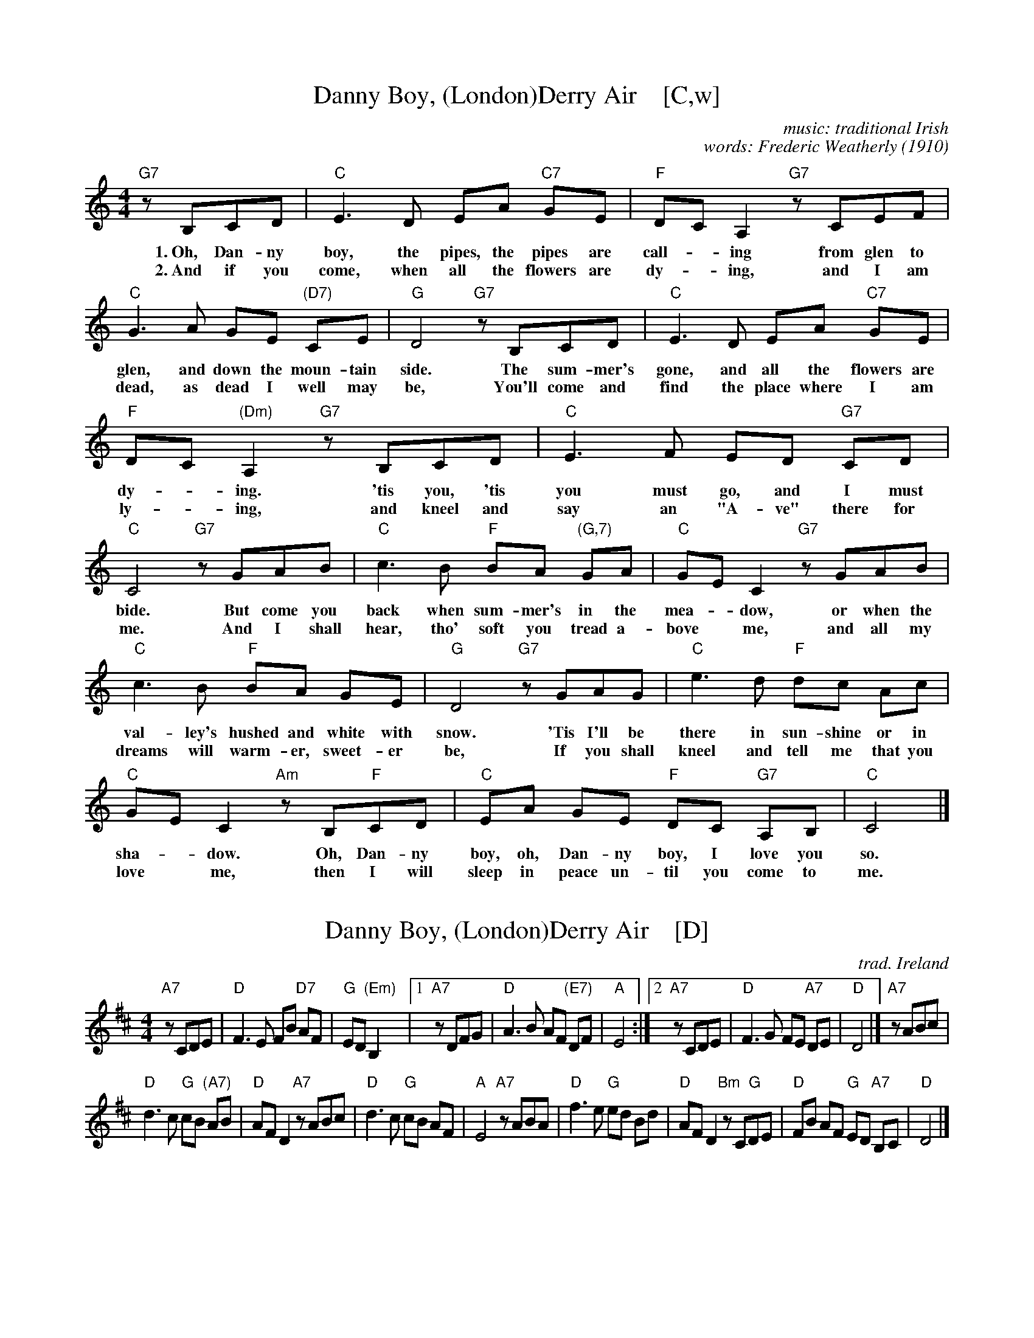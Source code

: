 
X: 1
T: Danny Boy, (London)Derry Air    [C,w]
C: music: traditional Irish
C: words: Frederic Weatherly (1910)
M: 4/4
L: 1/8
K: C
%%continueall yes
  "G7"zB,CD | "C"E3 D     EA "C7"GE | "F"DC       A,2 "G7"zCEF | "C"G3 A GE "(D7)"CE | "G"D4
w: 1.~Oh, Dan-ny boy, the pipes, the pipes are call-*ing from glen to glen, and down the moun-tain side.
w: 2.~And if you come, when all the flowers are dy-*ing, and I am dead, as dead I well may be,
  "G7"zB,CD | "C"E3 D     EA "C7"GE | "F"DC "(Dm)"A,2 "G7"zB,CD | "C"E3 F ED   "G7"CD | "C"C4
w: The sum-mer's gone, and all the flowers are dy-*ing.  'tis you, 'tis you must go, and I must bide.
w: You'll come and find the place where I am ly-*ing, and kneel and say an "A-ve" there for me.
  "G7"zGAB | "C"c3 B "F"BA "(G,7)"GA |  "C"GE C2 "G7"zGAB | "C"c3 B "F"BA GE | "G"D4
w: But come you back when sum-mer's in the mea-*dow, or when the val-ley's hushed and white with snow.
w: And I shall hear, tho' soft you tread a-bove* me, and all my dreams will warm-er, sweet-er be,
  "G7"zGAG | "C"e3 d "F"dc       Ac |  "C"GE C2 "Am"zB,"F"CD | "C"EA GE "F"DC "G7"A,B, | "C"C4 |]
w: 'Tis I'll be there in sun-shine or in sha-*dow. Oh, Dan-ny boy, oh, Dan-ny boy, I love you so.
w: If you shall kneel and tell me that you love* me, then I will sleep in peace un-til you come to me.


X: 2
T: Danny Boy, (London)Derry Air    [D]
C: trad. Ireland
M: 4/4
L: 1/8
K: D
"A7"zCDE | "D"F3 E FB "D7"AF | "G"ED "(Em)"B,2 |\
[1 "A7"zDFG | "D"A3 B AF "(E7)"DF | "A"E4 :|\
[2 "A7"zCDE | "D"F3 G FE "A7"DE | "D"D4 |] "A7"zABc |
"D"d3 c "G"cB "(A7)"AB | "D"AF D2 "A7"zABc |\
"D"d3 c "G"cB AF | "A"E4 "A7"zABA |\
"D"f3 e "G"ed Bd | "D"AF D2 "Bm"zC"G"DE |\
"D"FB AF "G"ED "A7"B,C | "D"D4 |]


X: 3
T: Danny Boy, (London)Derry Air    [F]
C: trad. Ireland
M: 4/4
L: 1/8
K: F
"C7"zEFG | "F"A3 G Ad "F7"cA | "B"GF "(Gm)"D2 |\
[1 "C7"zFAB | "F"c3 d cA "(G7)"FA | "C"G4 :|\
[2 "C7"zEFG | "F"A3 B AG "C7"FG | "F"F4 |] "C7"zcde |
"F"f3 e "B"ed "(c7)"cd | "F"cA F2 "C7"zcde |\
"F"f3 e "B"ed cA | "C"G4 "C7"zcdc |\
"F"a3 g "B"gf df | "F"cA F2 "Dm"zE"B"FG |\
"F"Ad cA "B"GF "C7"DE | "F"F4 |]


X: 4
T: Danny Boy, (London)Derry Air    [G]
C: trad. Ireland
M: 4/4
L: 1/8
K: G
"D7"zFGA | "G"B3 A Be "G7"dB | "C"AG "(Am)"E2 |\
[1 "D7"zGBc | "G"d3 e dB "(A7)"GB | "D"A4 :|\
[2 "D7"zFGA | "G"B3 c BA "D7"GA | "G"G4 |]
"D7"zdef |\
"G"g3 f "C"fe "(D7)"de | "G"dB G2 "D7"zdef |\
"G"g3 f "C"fe dB | "D"A4 "D7"zded |\
"G"b3 a "C"ag eg | "G"dB G2 "Em"zF"C"GA |\
"G"Be dB "C"AG "D7"EF | "G"G4 |]
